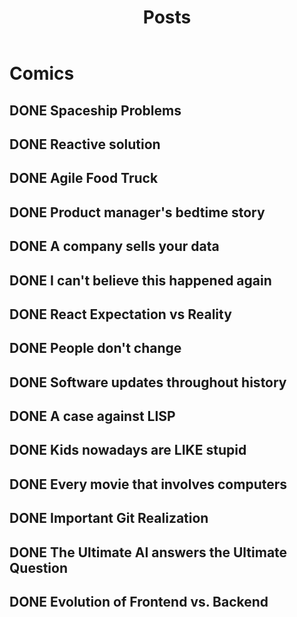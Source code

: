 #+TITLE: Posts
#+HUGO_BASE_DIR: ../
#+HUGO_SECTION: honestly-undefined
#+SEQ_TODO: TODO DONE
#+PROPERTY: header-args :eval never-export
#+OPTIONS: creator:t toc:nil

* Comics
** DONE Spaceship Problems
CLOSED: [2018-08-19 Sun 23:19]
:PROPERTIES:
:EXPORT_FILE_NAME: spaceship_money
:EXPORT_HUGO_SLUG: 1
:END:

** DONE Reactive solution
CLOSED: [2018-08-24 Fri 21:16]
:PROPERTIES:
:EXPORT_FILE_NAME: react_js
:EXPORT_HUGO_SLUG: 2
:END:

** DONE Agile Food Truck
CLOSED: [2018-08-24 Fri 23:16]
:PROPERTIES:
:EXPORT_FILE_NAME: agile_food_truck
:EXPORT_HUGO_SLUG: 3
:END:

** DONE Product manager's bedtime story
CLOSED: [2018-09-26 Wed 23:16]
:PROPERTIES:
:EXPORT_FILE_NAME: night_user_story_time
:EXPORT_HUGO_SLUG: 4
:END:

** DONE A company sells your data
CLOSED: [2018-09-27 Thu 23:16]
:PROPERTIES:
:EXPORT_FILE_NAME: company_sells_data
:EXPORT_HUGO_SLUG: 5
:END:

** DONE I can't believe this happened again
CLOSED: [2018-09-28 Fri 23:16]
:PROPERTIES:
:EXPORT_FILE_NAME: google_shutdowns_product
:EXPORT_HUGO_SLUG: 6
:END:

** DONE React Expectation vs Reality
CLOSED: [2018-10-05 Fri 14:01]
:PROPERTIES:
:EXPORT_FILE_NAME: react_expectation_reality.jpg
:EXPORT_HUGO_SLUG: 7
:END:
** DONE People don't change
CLOSED: [2018-10-08 Mon 10:29]
:PROPERTIES:
:EXPORT_FILE_NAME: immutable_gf.jpg
:EXPORT_HUGO_SLUG: 8
:END:
** DONE Software updates throughout history
CLOSED: [2018-10-11 Thu 09:26]
:PROPERTIES:
:EXPORT_FILE_NAME: software_updates.jpg
:EXPORT_HUGO_SLUG: 9
:END:
** DONE A case against LISP
CLOSED: [2018-10-15 Mon 14:30]
:PROPERTIES:
:EXPORT_FILE_NAME: lisp_is_ugly.jpg
:EXPORT_HUGO_SLUG: 10
:END:
** DONE Kids nowadays are LIKE stupid
CLOSED: [2018-10-22 Mon 11:39]
:PROPERTIES:
:EXPORT_FILE_NAME: sqlkids.jpg
:EXPORT_HUGO_SLUG: 11
:END:
** DONE Every movie that involves computers
CLOSED: [2018-10-23 Tue 12:13]
:PROPERTIES:
:EXPORT_FILE_NAME: hackers-in-movies.jpg
:EXPORT_HUGO_SLUG: 12
:END:
** DONE Important Git Realization
CLOSED: [2018-10-29 Mon 10:51]
:PROPERTIES:
:EXPORT_FILE_NAME: git.jpg
:EXPORT_HUGO_SLUG: 13
:END:
** DONE The Ultimate AI answers the Ultimate Question
CLOSED: [2018-11-07 Wed 13:27]
:PROPERTIES:
:EXPORT_FILE_NAME: ultimate_ai.jpg
:EXPORT_HUGO_SLUG: 14
:END:
** DONE Evolution of Frontend vs. Backend
CLOSED: [2018-11-16 Fri 16:20]
:PROPERTIES:
:EXPORT_FILE_NAME: frontend_vs_backend.jpg
:EXPORT_HUGO_SLUG: 15
:END:
